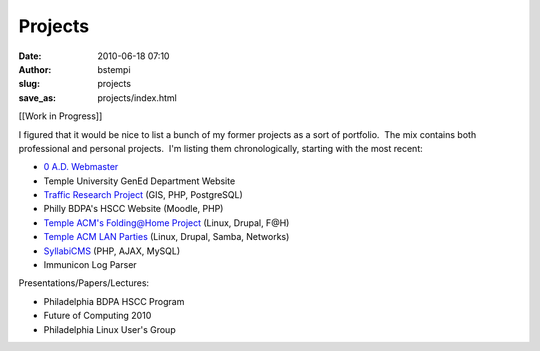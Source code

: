 Projects
########
:date: 2010-06-18 07:10
:author: bstempi
:slug: projects
:save_as: projects/index.html

[[Work in Progress]]

I figured that it would be nice to list a bunch of my former projects as
a sort of portfolio.  The mix contains both professional and personal
projects.  I'm listing them chronologically, starting with the most
recent:

-  `0 A.D. Webmaster </projects/0-a-d-webmaster/>`__
-  Temple University GenEd Department Website
-  `Traffic Research
   Project </projects/traffic-research-project/>`__ (GIS, PHP,
   PostgreSQL)
-  Philly BDPA's HSCC Website (Moodle, PHP)
-  `Temple ACM's Folding@Home
   Project </projects/temple-acm’s-foldinghome-project/>`__ (Linux, Drupal,
   F@H)
-  `Temple ACM LAN Parties </projects/temple-acm-lan-parties/>`__
   (Linux, Drupal, Samba, Networks)
-  `SyllabiCMS </projects/syllabicms/>`__ (PHP, AJAX, MySQL)
-  Immunicon Log Parser

Presentations/Papers/Lectures:

-  Philadelphia BDPA HSCC Program
-  Future of Computing 2010
-  Philadelphia Linux User's Group
